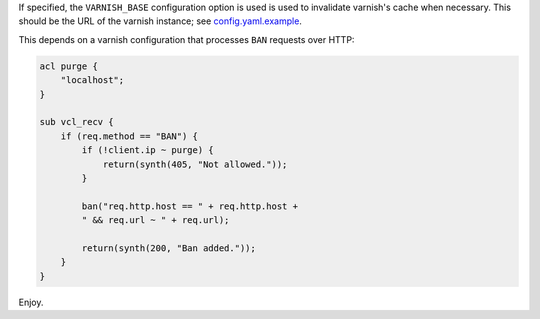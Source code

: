 If specified, the ``VARNISH_BASE`` configuration option is used is
used to invalidate varnish's cache when necessary. This should be the
URL of the varnish instance; see `config.yaml.example
<config.yaml.example>`_.

This depends on a varnish configuration that processes ``BAN``
requests over HTTP:

.. code:: vcl

    acl purge {
        "localhost";
    }

    sub vcl_recv {
        if (req.method == "BAN") {
            if (!client.ip ~ purge) {
                return(synth(405, "Not allowed."));
            }

            ban("req.http.host == " + req.http.host +
            " && req.url ~ " + req.url);

            return(synth(200, "Ban added."));
        }
    }

Enjoy.
